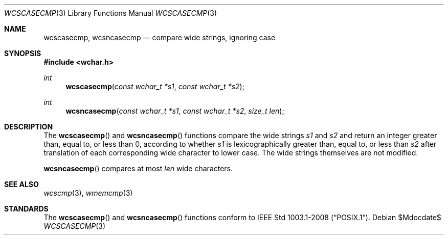 .\" $OpenBSD: src/lib/libc/string/wcscasecmp.3,v 1.1 2011/07/09 16:32:11 nicm Exp $
.\"
.\" Copyright (c) 1990, 1991, 1993
.\"	The Regents of the University of California.  All rights reserved.
.\"
.\" This code is derived from software contributed to Berkeley by
.\" Chris Torek.
.\" Redistribution and use in source and binary forms, with or without
.\" modification, are permitted provided that the following conditions
.\" are met:
.\" 1. Redistributions of source code must retain the above copyright
.\"    notice, this list of conditions and the following disclaimer.
.\" 2. Redistributions in binary form must reproduce the above copyright
.\"    notice, this list of conditions and the following disclaimer in the
.\"    documentation and/or other materials provided with the distribution.
.\" 3. Neither the name of the University nor the names of its contributors
.\"    may be used to endorse or promote products derived from this software
.\"    without specific prior written permission.
.\"
.\" THIS SOFTWARE IS PROVIDED BY THE REGENTS AND CONTRIBUTORS ``AS IS'' AND
.\" ANY EXPRESS OR IMPLIED WARRANTIES, INCLUDING, BUT NOT LIMITED TO, THE
.\" IMPLIED WARRANTIES OF MERCHANTABILITY AND FITNESS FOR A PARTICULAR PURPOSE
.\" ARE DISCLAIMED.  IN NO EVENT SHALL THE REGENTS OR CONTRIBUTORS BE LIABLE
.\" FOR ANY DIRECT, INDIRECT, INCIDENTAL, SPECIAL, EXEMPLARY, OR CONSEQUENTIAL
.\" DAMAGES (INCLUDING, BUT NOT LIMITED TO, PROCUREMENT OF SUBSTITUTE GOODS
.\" OR SERVICES; LOSS OF USE, DATA, OR PROFITS; OR BUSINESS INTERRUPTION)
.\" HOWEVER CAUSED AND ON ANY THEORY OF LIABILITY, WHETHER IN CONTRACT, STRICT
.\" LIABILITY, OR TORT (INCLUDING NEGLIGENCE OR OTHERWISE) ARISING IN ANY WAY
.\" OUT OF THE USE OF THIS SOFTWARE, EVEN IF ADVISED OF THE POSSIBILITY OF
.\" SUCH DAMAGE.
.\"
.\"     @(#)strcasecmp.3	8.1 (Berkeley) 6/9/93
.\"
.Dd $Mdocdate$
.Dt WCSCASECMP 3
.Os
.Sh NAME
.Nm wcscasecmp ,
.Nm wcsncasecmp
.Nd compare wide strings, ignoring case
.Sh SYNOPSIS
.Fd #include <wchar.h>
.Ft int
.Fn wcscasecmp "const wchar_t *s1" "const wchar_t *s2"
.Ft int
.Fn wcsncasecmp "const wchar_t *s1" "const wchar_t *s2" "size_t len"
.Sh DESCRIPTION
The
.Fn wcscasecmp
and
.Fn wcsncasecmp
functions compare the wide strings
.Fa s1
and
.Fa s2
and return an integer greater than, equal to, or less than 0,
according to whether
.Fa s1
is lexicographically greater than, equal to, or less than
.Fa s2
after translation of each corresponding wide character to lower case.
The wide strings themselves are not modified.
.Pp
.Fn wcsncasecmp
compares at most
.Fa len
wide characters.
.Sh SEE ALSO
.Xr wcscmp 3 ,
.Xr wmemcmp 3
.Sh STANDARDS
The
.Fn wcscasecmp
and
.Fn wcsncasecmp
functions conform to
.St -p1003.1-2008 .
